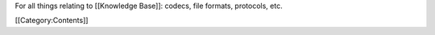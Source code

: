 For all things relating to [[Knowledge Base]]: codecs, file formats,
protocols, etc.

[[Category:Contents]]
